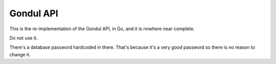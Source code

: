 Gondul API
==========

This is the re-implementation of the Gondul API, in Go, and it is nowhere
near complete.

Do not use it.

There's a database password hardcoded in there. That's because it's a very
good password so there is no reason to change it.

